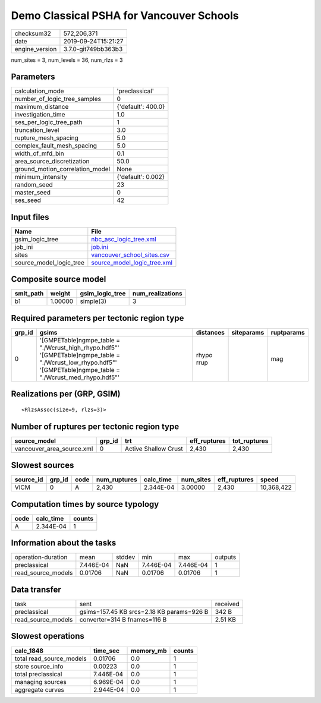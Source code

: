 Demo Classical PSHA for Vancouver Schools
=========================================

============== ===================
checksum32     572,206,371        
date           2019-09-24T15:21:27
engine_version 3.7.0-git749bb363b3
============== ===================

num_sites = 3, num_levels = 36, num_rlzs = 3

Parameters
----------
=============================== ==================
calculation_mode                'preclassical'    
number_of_logic_tree_samples    0                 
maximum_distance                {'default': 400.0}
investigation_time              1.0               
ses_per_logic_tree_path         1                 
truncation_level                3.0               
rupture_mesh_spacing            5.0               
complex_fault_mesh_spacing      5.0               
width_of_mfd_bin                0.1               
area_source_discretization      50.0              
ground_motion_correlation_model None              
minimum_intensity               {'default': 0.002}
random_seed                     23                
master_seed                     0                 
ses_seed                        42                
=============================== ==================

Input files
-----------
======================= ============================================================
Name                    File                                                        
======================= ============================================================
gsim_logic_tree         `nbc_asc_logic_tree.xml <nbc_asc_logic_tree.xml>`_          
job_ini                 `job.ini <job.ini>`_                                        
sites                   `vancouver_school_sites.csv <vancouver_school_sites.csv>`_  
source_model_logic_tree `source_model_logic_tree.xml <source_model_logic_tree.xml>`_
======================= ============================================================

Composite source model
----------------------
========= ======= =============== ================
smlt_path weight  gsim_logic_tree num_realizations
========= ======= =============== ================
b1        1.00000 simple(3)       3               
========= ======= =============== ================

Required parameters per tectonic region type
--------------------------------------------
====== ================================================================================================================================================================== ========== ========== ==========
grp_id gsims                                                                                                                                                              distances  siteparams ruptparams
====== ================================================================================================================================================================== ========== ========== ==========
0      '[GMPETable]\ngmpe_table = "./Wcrust_high_rhypo.hdf5"' '[GMPETable]\ngmpe_table = "./Wcrust_low_rhypo.hdf5"' '[GMPETable]\ngmpe_table = "./Wcrust_med_rhypo.hdf5"' rhypo rrup            mag       
====== ================================================================================================================================================================== ========== ========== ==========

Realizations per (GRP, GSIM)
----------------------------

::

  <RlzsAssoc(size=9, rlzs=3)>

Number of ruptures per tectonic region type
-------------------------------------------
========================= ====== ==================== ============ ============
source_model              grp_id trt                  eff_ruptures tot_ruptures
========================= ====== ==================== ============ ============
vancouver_area_source.xml 0      Active Shallow Crust 2,430        2,430       
========================= ====== ==================== ============ ============

Slowest sources
---------------
========= ====== ==== ============ ========= ========= ============ ==========
source_id grp_id code num_ruptures calc_time num_sites eff_ruptures speed     
========= ====== ==== ============ ========= ========= ============ ==========
VICM      0      A    2,430        2.344E-04 3.00000   2,430        10,368,422
========= ====== ==== ============ ========= ========= ============ ==========

Computation times by source typology
------------------------------------
==== ========= ======
code calc_time counts
==== ========= ======
A    2.344E-04 1     
==== ========= ======

Information about the tasks
---------------------------
================== ========= ====== ========= ========= =======
operation-duration mean      stddev min       max       outputs
preclassical       7.446E-04 NaN    7.446E-04 7.446E-04 1      
read_source_models 0.01706   NaN    0.01706   0.01706   1      
================== ========= ====== ========= ========= =======

Data transfer
-------------
================== ========================================= ========
task               sent                                      received
preclassical       gsims=157.45 KB srcs=2.18 KB params=926 B 342 B   
read_source_models converter=314 B fnames=116 B              2.51 KB 
================== ========================================= ========

Slowest operations
------------------
======================== ========= ========= ======
calc_1848                time_sec  memory_mb counts
======================== ========= ========= ======
total read_source_models 0.01706   0.0       1     
store source_info        0.00223   0.0       1     
total preclassical       7.446E-04 0.0       1     
managing sources         6.969E-04 0.0       1     
aggregate curves         2.944E-04 0.0       1     
======================== ========= ========= ======
